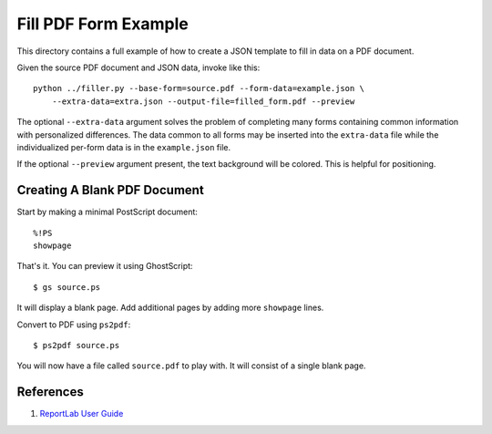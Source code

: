=====================
Fill PDF Form Example
=====================

This directory contains a full example of how to create a JSON template to
fill in data on a PDF document.

Given the source PDF document and JSON data, invoke like this::

    python ../filler.py --base-form=source.pdf --form-data=example.json \
        --extra-data=extra.json --output-file=filled_form.pdf --preview

The optional ``--extra-data`` argument solves the problem of completing many
forms containing common information with personalized differences. The data
common to all forms may be inserted into the ``extra-data`` file while the
individualized per-form data is in the ``example.json`` file.

If the optional ``--preview`` argument present, the text background will be
colored. This is helpful for positioning.

-----------------------------
Creating A Blank PDF Document
-----------------------------

Start by making a minimal PostScript document::

    %!PS
    showpage

That's it. You can preview it using GhostScript::

    $ gs source.ps

It will display a blank page. Add additional pages by adding more ``showpage``
lines.

Convert to PDF using ``ps2pdf``::

    $ ps2pdf source.ps

You will now have a file called ``source.pdf`` to play with. It will consist
of a single blank page.

----------
References
----------

1. `ReportLab User Guide <http://meteorite.unm.edu/site_media/pdf/reportlab-userguide.pdf>`_

